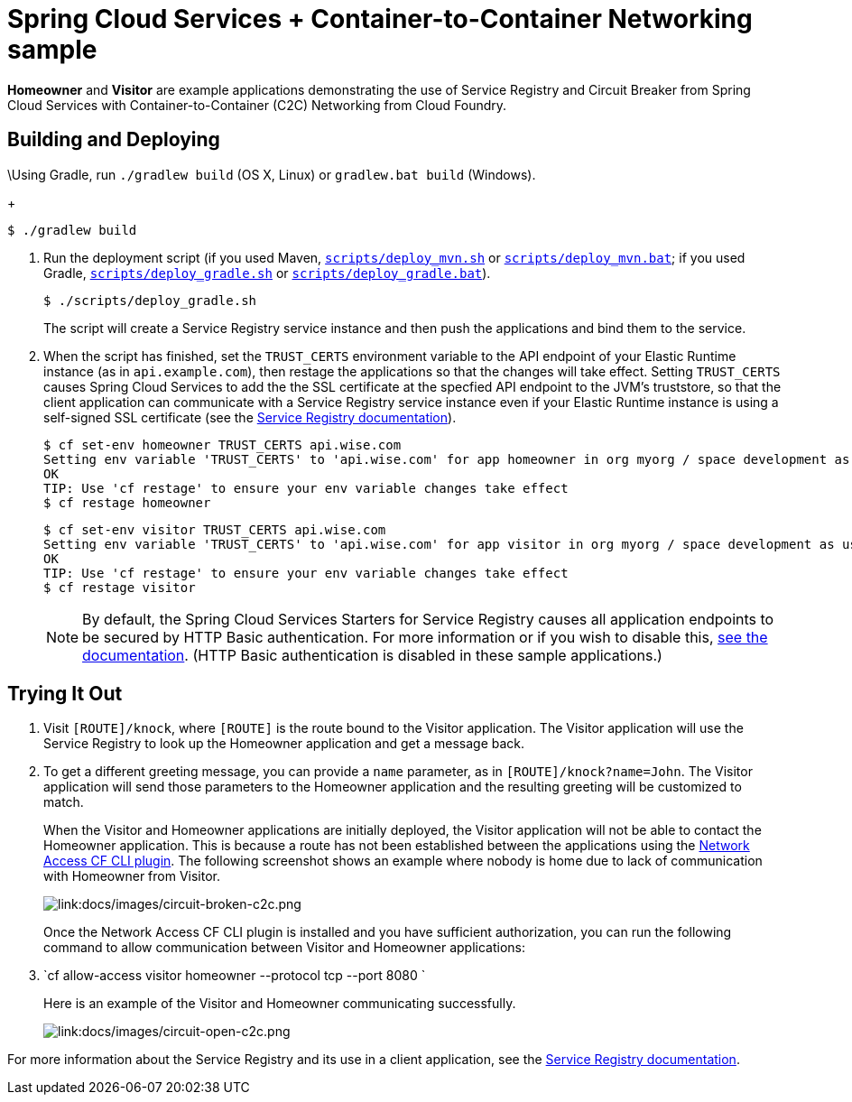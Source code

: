 :imagesdir: docs/images

= Spring Cloud Services + Container-to-Container Networking sample

*Homeowner* and *Visitor* are example applications demonstrating the use of Service Registry and Circuit Breaker from Spring Cloud Services with Container-to-Container (C2C) Networking from Cloud Foundry.

== Building and Deploying

\Using Gradle, run `./gradlew build` (OS X, Linux) or `gradlew.bat build` (Windows).
+
....
$ ./gradlew build
....

. Run the deployment script (if you used Maven, link:scripts/deploy_mvn.sh[`scripts/deploy_mvn.sh`] or link:scripts/deploy_mvn.bat[`scripts/deploy_mvn.bat`]; if you used Gradle, link:scripts/deploy_gradle.sh[`scripts/deploy_gradle.sh`] or link:scripts/deploy_gradle.bat[`scripts/deploy_gradle.bat`]).
+
....
$ ./scripts/deploy_gradle.sh
....
+
The script will create a Service Registry service instance and then push the applications and bind them to the service.

. When the script has finished, set the `TRUST_CERTS` environment variable to the API endpoint of your Elastic Runtime instance (as in `api.example.com`), then restage the applications so that the changes will take effect. Setting `TRUST_CERTS` causes Spring Cloud Services to add the the SSL certificate at the specfied API endpoint to the JVM's truststore, so that the client application can communicate with a Service Registry service instance even if your Elastic Runtime instance is using a self-signed SSL certificate (see the http://docs.pivotal.io/spring-cloud-services/service-registry/writing-client-applications.html#self-signed-ssl-certificate[Service Registry documentation]).
+
....
$ cf set-env homeowner TRUST_CERTS api.wise.com
Setting env variable 'TRUST_CERTS' to 'api.wise.com' for app homeowner in org myorg / space development as user...
OK
TIP: Use 'cf restage' to ensure your env variable changes take effect
$ cf restage homeowner
....
+
....
$ cf set-env visitor TRUST_CERTS api.wise.com
Setting env variable 'TRUST_CERTS' to 'api.wise.com' for app visitor in org myorg / space development as user...
OK
TIP: Use 'cf restage' to ensure your env variable changes take effect
$ cf restage visitor
....
+
[NOTE]
====
By default, the Spring Cloud Services Starters for Service Registry causes all application endpoints to be secured by HTTP Basic authentication. For more information or if you wish to disable this, http://docs.pivotal.io/spring-cloud-services/service-registry/writing-client-applications.html#disable-http-basic-auth[see the documentation]. (HTTP Basic authentication is disabled in these sample applications.)
====

== Trying It Out

. Visit `[ROUTE]/knock`, where `[ROUTE]` is the route bound to the Visitor application. The Visitor application will use the Service Registry to look up the Homeowner application and get a message back.
+
. To get a different greeting message, you can provide a `name` parameter, as in `[ROUTE]/knock?name=John`. The Visitor application will send those parameters to the Homeowner application and the resulting greeting will be customized to match.
+
When the Visitor and Homeowner applications are initially deployed, the Visitor application will not be able to contact the Homeowner application. This is because a route has not been established between the applications using the https://github.com/cloudfoundry-incubator/cf-networking-release[Network Access CF CLI plugin]. The following screenshot shows an example where nobody is home due to lack of communication with Homeowner from Visitor.
+
image::circuit-broken-c2c.png[link:docs/images/circuit-broken-c2c.png]
+
Once the Network Access CF CLI plugin is installed and you have sufficient authorization, you can run the following command to allow communication between Visitor and Homeowner applications:
. `cf allow-access visitor homeowner --protocol tcp --port 8080 `
+
Here is an example of the Visitor and Homeowner communicating successfully.
+
image::circuit-open-c2c.png[link:docs/images/circuit-open-c2c.png]

For more information about the Service Registry and its use in a client application, see the http://docs.pivotal.io/spring-cloud-services/service-registry/writing-client-applications.html[Service Registry documentation].
